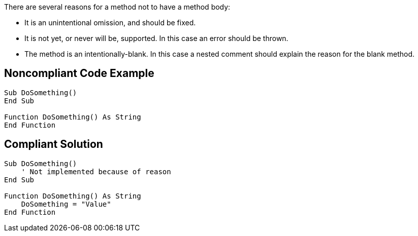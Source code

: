 There are several reasons for a method not to have a method body:


* It is an unintentional omission, and should be fixed.
* It is not yet, or never will be, supported. In this case an error should be thrown.
* The method is an intentionally-blank. In this case a nested comment should explain the reason for the blank method.

== Noncompliant Code Example

----
Sub DoSomething()
End Sub

Function DoSomething() As String
End Function
----

== Compliant Solution

----
Sub DoSomething()
    ' Not implemented because of reason
End Sub

Function DoSomething() As String
    DoSomething = "Value"
End Function
----
